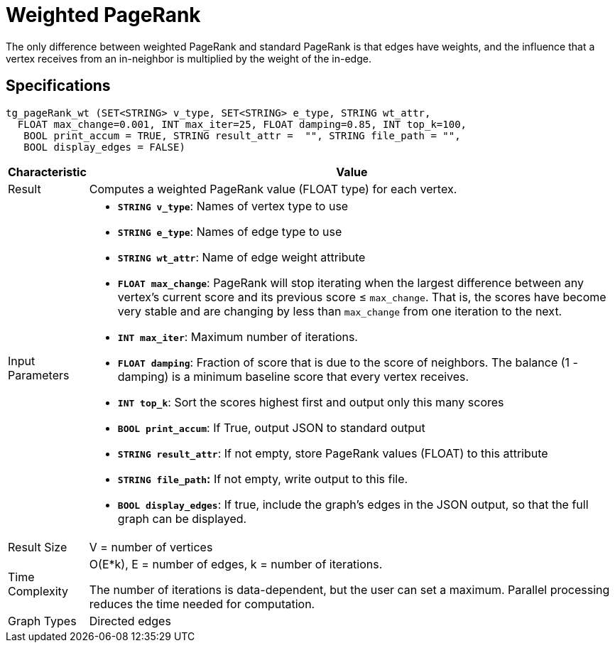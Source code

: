= Weighted PageRank

The only difference between weighted PageRank and standard PageRank is that edges have weights, and the influence that a vertex receives from an in-neighbor is multiplied by the weight of the in-edge.

== Specifications

[source,gsql]
----
tg_pageRank_wt (SET<STRING> v_type, SET<STRING> e_type, STRING wt_attr,
  FLOAT max_change=0.001, INT max_iter=25, FLOAT damping=0.85, INT top_k=100,
   BOOL print_accum = TRUE, STRING result_attr =  "", STRING file_path = "",
   BOOL display_edges = FALSE)
----

[width="100%",cols=",<50%",options="header",]
|===
|*Characteristic* |Value
|Result |Computes a weighted PageRank value (FLOAT type) for each
vertex.

|Input Parameters a|

* *`+STRING v_type+`*: Names of vertex type to use
* *`+STRING e_type+`*: Names of edge type to use
* *`+STRING wt_attr+`*: Name of edge weight attribute
* *`+FLOAT max_change+`*: PageRank will stop iterating when the largest
difference between any vertex's current score and its previous score ≤
`+max_change+`. That is, the scores have become very stable and are
changing by less than `+max_change+` from one iteration to the next.
* *`+INT max_iter+`*: Maximum number of iterations.
* *`+FLOAT damping+`*: Fraction of score that is due to the score of
neighbors. The balance (1 - damping) is a minimum baseline score that
every vertex receives.
* *`+INT top_k+`*: Sort the scores highest first and output only this
many scores
* *`+BOOL print_accum+`*: If True, output JSON to standard output
* *`+STRING result_attr+`*: If not empty, store PageRank values (FLOAT)
to this attribute
* *`+STRING file_path+`:* If not empty, write output to this file.
* *`+BOOL display_edges+`*: If true, include the graph's edges in the
JSON output, so that the full graph can be displayed.

|Result Size |V = number of vertices

|Time Complexity a|
O(E*k), E = number of edges, k = number of iterations.

The number of iterations is data-dependent, but the user can set a
maximum. Parallel processing reduces the time needed for computation.

|Graph Types |Directed edges
|===
